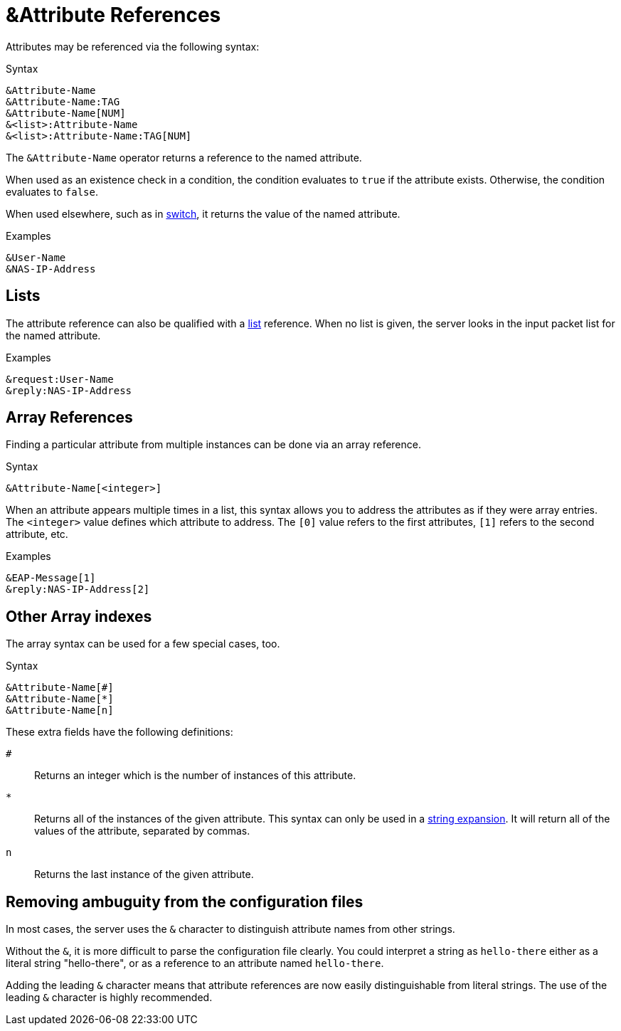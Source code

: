 = &Attribute References

Attributes may be referenced via the following syntax:

.Syntax
[source,unlang]
----
&Attribute-Name
&Attribute-Name:TAG
&Attribute-Name[NUM]
&<list>:Attribute-Name
&<list>:Attribute-Name:TAG[NUM]
----

The `&Attribute-Name` operator returns a reference to the named
attribute.

When used as an existence check in a condition, the condition
evaluates to `true` if the attribute exists.  Otherwise, the condition
evaluates to `false`.

When used elsewhere, such as in xref:switch.adoc[switch], it returns
the value of the named attribute.

.Examples
[source,unlang]
----
&User-Name
&NAS-IP-Address
----

== Lists

The attribute reference can also be qualified with a
xref:list.adoc[list] reference.  When no list is given, the server
looks in the input packet list for the named attribute.

.Examples

[source,unlang]
----
&request:User-Name
&reply:NAS-IP-Address
----

== Array References

Finding a particular attribute from multiple instances can be done via
an array reference.

.Syntax
[source,unlang]
----
&Attribute-Name[<integer>]
----

When an attribute appears multiple times in a list, this syntax allows
you to address the attributes as if they were array entries.  The
`<integer>` value defines which attribute to address.  The `[0]` value
refers to the first attributes, `[1]` refers to the second attribute,
etc.

.Examples
[source,unlang]
----
&EAP-Message[1]
&reply:NAS-IP-Address[2]
----

== Other Array indexes

The array syntax can be used for a few special cases, too.

.Syntax
[source,unlang]
----
&Attribute-Name[#]
&Attribute-Name[*]
&Attribute-Name[n]
----

These extra fields have the following definitions:

`#`::
Returns an integer which is the number of instances of this attribute.

`*`::
Returns all of the instances of the given attribute.  This syntax can only be used in a xref:xlat/index.adoc[string expansion].  It will return all of the values of the attribute, separated by commas.

`n`::
Returns the last instance of the given attribute.

== Removing ambuguity from the configuration files

In most cases, the server uses the `&` character to distinguish
attribute names from other strings.

Without the `&`, it is more difficult to parse the configuration file
clearly. You could interpret a string as `hello-there`
either as a literal string "hello-there", or as a reference to an
attribute named `hello-there`.  

Adding the leading `&` character means that attribute references are
now easily distinguishable from literal strings.  The use of the leading 
`&` character is highly recommended.


// Copyright (C) 2025 Network RADIUS SAS.  Licenced under CC-by-NC 4.0.
// Development of this documentation was sponsored by Network RADIUS SAS.

